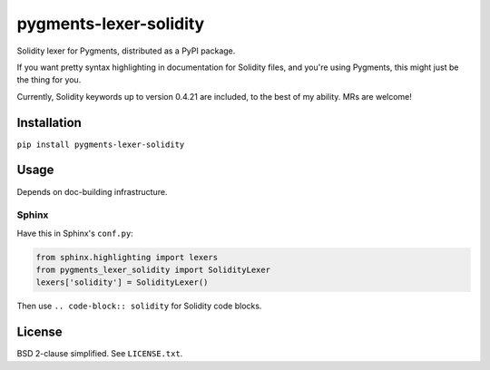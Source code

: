 pygments-lexer-solidity
=======================

Solidity lexer for Pygments, distributed as a PyPI package.

If you want pretty syntax highlighting in documentation for Solidity
files, and you're using Pygments, this might just be the thing for you.

Currently, Solidity keywords up to version 0.4.21 are included, to the
best of my ability. MRs are welcome!


Installation
------------

``pip install pygments-lexer-solidity``


Usage
-----

Depends on doc-building infrastructure.

Sphinx
^^^^^^

Have this in Sphinx's ``conf.py``:

.. code-block:: python
   
   from sphinx.highlighting import lexers
   from pygments_lexer_solidity import SolidityLexer
   lexers['solidity'] = SolidityLexer()

Then use ``.. code-block:: solidity`` for Solidity code blocks.


License
-------

BSD 2-clause simplified. See ``LICENSE.txt``.

